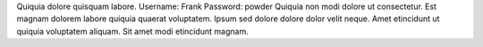 Quiquia dolore quisquam labore.
Username: Frank
Password: powder
Quiquia non modi dolore ut consectetur.
Est magnam dolorem labore quiquia quaerat voluptatem.
Ipsum sed dolore dolore dolor velit neque.
Amet etincidunt ut quiquia voluptatem aliquam.
Sit amet modi etincidunt magnam.
